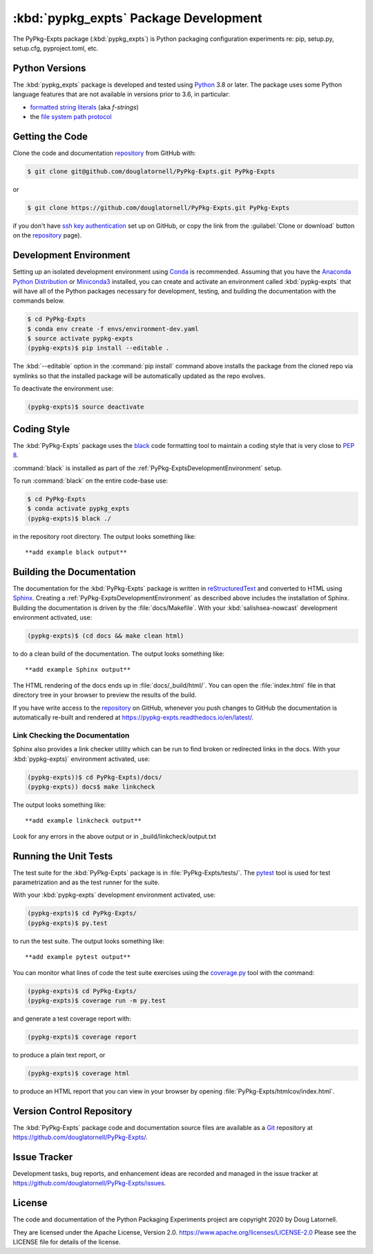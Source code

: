 .. Copyright 2020, Doug Latornell
..
.. Licensed under the Apache License, Version 2.0 (the "License");
.. you may not use this file except in compliance with the License.
.. You may obtain a copy of the License at
..
..    https://www.apache.org/licenses/LICENSE-2.0
..
.. Unless required by applicable law or agreed to in writing, software
.. distributed under the License is distributed on an "AS IS" BASIS,
.. WITHOUT WARRANTIES OR CONDITIONS OF ANY KIND, either express or implied.
.. See the License for the specific language governing permissions and
.. limitations under the License.


.. _PyPkg-ExptsPackagedDevelopment:

**********************************************************
:kbd:`pypkg_expts` Package Development
**********************************************************


.. image:: https://img.shields.io/badge/license-Apache%202-cb2533.svg
    :target: https://www.apache.org/licenses/LICENSE-2.0
    :alt: Licensed under the Apache License, Version 2.0
.. image:: https://img.shields.io/badge/python-3.6+-blue.svg
    :target: https://docs.python.org/3.8/
    :alt: Python Version
.. image:: https://img.shields.io/badge/version%20control-git-blue.svg?logo=github
    :target: https://github.com/douglatornell/PyPkg-Expts/
    :alt: Git on GitHub
.. image:: https://img.shields.io/badge/code%20style-black-000000.svg
    :target: https://black.readthedocs.io/en/stable/
    :alt: The uncompromising Python code formatter
.. image:: https://readthedocs.org/projects/pypkg-expts/badge/?version=latest
    :target: https://pypkg-expts.readthedocs.io/en/latest/
    :alt: Documentation Status
.. image:: https://img.shields.io/github/issues/douglatornell/PyPkg-Expts?logo=github
    :target: https://github.com/douglatornell/PyPkg-Expts/issues
    :alt: Issue Tracker

The PyPkg-Expts package (:kbd:`pypkg_expts`) is Python packaging configuration experiments re: pip, setup.py, setup.cfg, pyproject.toml, etc.


.. _PyPkg-ExptsPythonVersions:

Python Versions
===============

.. image:: https://img.shields.io/badge/python-3.6+-blue.svg
    :target: https://docs.python.org/3.8/
    :alt: Python Version

The :kbd:`pypkg_expts` package is developed and tested using `Python`_ 3.8 or later.
The package uses some Python language features that are not available in versions prior to 3.6,
in particular:

* `formatted string literals`_
  (aka *f-strings*)
* the `file system path protocol`_

.. _Python: https://www.python.org/
.. _formatted string literals: https://docs.python.org/3/reference/lexical_analysis.html#f-strings
.. _file system path protocol: https://docs.python.org/3/whatsnew/3.6.html#whatsnew36-pep519


.. _PyPkg-ExptsGettingTheCode:

Getting the Code
================

.. image:: https://img.shields.io/badge/version%20control-git-blue.svg?logo=github
    :target: https://github.com/douglatornell/PyPkg-Expts/
    :alt: Git on GitHub

Clone the code and documentation `repository`_ from GitHub with:

.. _repository: https://github.com/douglatornell/PyPkg-Expts/

.. code-block:: bash

    $ git clone git@github.com/douglatornell/PyPkg-Expts.git PyPkg-Expts

or

.. code-block:: bash

    $ git clone https://github.com/douglatornell/PyPkg-Expts.git PyPkg-Expts

if you don't have `ssh key authentication`_ set up on GitHub,
or copy the link from the :guilabel:`Clone or download` button on the `repository`_ page).

.. _ssh key authentication: https://help.github.com/en/github/authenticating-to-github/connecting-to-github-with-ssh


.. _PyPkg-ExptsDevelopmentEnvironment:

Development Environment
=======================

Setting up an isolated development environment using `Conda`_ is recommended.
Assuming that you have the `Anaconda Python Distribution`_ or `Miniconda3`_ installed,
you can create and activate an environment called :kbd:`pypkg-expts` that will have all of the Python packages necessary for development,
testing,
and building the documentation with the commands below.

.. _Conda: https://conda.io/en/latest/
.. _Anaconda Python Distribution: https://www.anaconda.com/distribution/
.. _Miniconda3: https://docs.conda.io/en/latest/miniconda.html

.. code-block:: bash

    $ cd PyPkg-Expts
    $ conda env create -f envs/environment-dev.yaml
    $ source activate pypkg-expts
    (pypkg-expts)$ pip install --editable .

The :kbd:`--editable` option in the :command:`pip install` command above installs the package from the cloned repo via symlinks so that the installed package will be automatically updated as the repo evolves.

To deactivate the environment use:

.. code-block:: bash

    (pypkg-expts)$ source deactivate


.. _PyPkg-ExptsCodingStyle:

Coding Style
============

.. image:: https://img.shields.io/badge/code%20style-black-000000.svg
    :target: https://black.readthedocs.io/en/stable/
    :alt: The uncompromising Python code formatter

The :kbd:`PyPkg-Expts` package uses the `black`_ code formatting tool to maintain a coding style that is very close to `PEP 8`_.

.. _black: https://black.readthedocs.io/en/stable/
.. _PEP 8: https://www.python.org/dev/peps/pep-0008/

:command:`black` is installed as part of the :ref:`PyPkg-ExptsDevelopmentEnvironment` setup.

To run :command:`black` on the entire code-base use:

.. code-block:: bash

    $ cd PyPkg-Expts
    $ conda activate pypkg_expts
    (pypkg-expts)$ black ./

in the repository root directory.
The output looks something like::

  **add example black output**


.. _PyPkg-ExptsBuildingTheDocumentation:

Building the Documentation
==========================

.. image:: https://readthedocs.org/projects/pypkg-expts/badge/?version=latest
    :target: https://pypkg-expts.readthedocs.io/en/latest/
    :alt: Documentation Status

The documentation for the :kbd:`PyPkg-Expts` package is written in `reStructuredText`_ and converted to HTML using `Sphinx`_.
Creating a :ref:`PyPkg-ExptsDevelopmentEnvironment` as described above includes the installation of Sphinx.
Building the documentation is driven by the :file:`docs/Makefile`.
With your :kbd:`salishsea-nowcast` development environment activated,
use:

.. _reStructuredText: http://www.sphinx-doc.org/en/master/usage/restructuredtext/basics.html
.. _Sphinx: http://www.sphinx-doc.org/en/master/

.. code-block:: bash

    (pypkg-expts)$ (cd docs && make clean html)

to do a clean build of the documentation.
The output looks something like::

  **add example Sphinx output**

The HTML rendering of the docs ends up in :file:`docs/_build/html/`.
You can open the :file:`index.html` file in that directory tree in your browser to preview the results of the build.

If you have write access to the `repository`_ on GitHub,
whenever you push changes to GitHub the documentation is automatically re-built and rendered at https://pypkg-expts.readthedocs.io/en/latest/.


.. _PyPkg-ExptsLinkCheckingTheDocumentation:

Link Checking the Documentation
-------------------------------

Sphinx also provides a link checker utility which can be run to find broken or redirected links in the docs.
With your :kbd:`pypkg-expts)` environment activated,
use:

.. code-block:: bash

    (pypkg-expts))$ cd PyPkg-Expts)/docs/
    (pypkg-expts)) docs$ make linkcheck

The output looks something like::

  **add example linkcheck output**

Look for any errors in the above output or in _build/linkcheck/output.txt


.. _PyPkg-ExptsRunningTheUnitTests:

Running the Unit Tests
======================

The test suite for the :kbd:`PyPkg-Expts` package is in :file:`PyPkg-Expts/tests/`.
The `pytest`_ tool is used for test parametrization and as the test runner for the suite.

.. _pytest: https://docs.pytest.org/en/latest/

With your :kbd:`pypkg-expts` development environment activated,
use:

.. code-block:: bash

    (pypkg-expts)$ cd PyPkg-Expts/
    (pypkg-expts)$ py.test

to run the test suite.
The output looks something like::

  **add example pytest output**

You can monitor what lines of code the test suite exercises using the `coverage.py`_ tool with the command:

.. _coverage.py: https://coverage.readthedocs.io/en/latest/

.. code-block:: bash

    (pypkg-expts)$ cd PyPkg-Expts/
    (pypkg-expts)$ coverage run -m py.test

and generate a test coverage report with:

.. code-block:: bash

    (pypkg-expts)$ coverage report

to produce a plain text report,
or

.. code-block:: bash

    (pypkg-expts)$ coverage html

to produce an HTML report that you can view in your browser by opening :file:`PyPkg-Expts/htmlcov/index.html`.


.. _PyPkg-ExptsVersionControlRepository:

Version Control Repository
==========================

.. image:: https://img.shields.io/badge/version%20control-git-blue.svg?logo=github
    :target: https://github.com/douglatornell/PyPkg-Expts/
    :alt: Git on GitHub

The :kbd:`PyPkg-Expts` package code and documentation source files are available as a `Git`_ repository at https://github.com/douglatornell/PyPkg-Expts/.

.. _Git: https://git-scm.com/


.. _PyPkg-ExptsIssueTracker:

Issue Tracker
=============

.. image:: https://img.shields.io/github/issues/douglatornell/PyPkg-Expts?logo=github
    :target: https://github.com/douglatornell/PyPkg-Expts/issues
    :alt: Issue Tracker

Development tasks,
bug reports,
and enhancement ideas are recorded and managed in the issue tracker at https://github.com/douglatornell/PyPkg-Expts/issues.


License
=======

.. image:: https://img.shields.io/badge/license-Apache%202-cb2533.svg
    :target: https://www.apache.org/licenses/LICENSE-2.0
    :alt: Licensed under the Apache License, Version 2.0

The code and documentation of the Python Packaging Experiments project
are copyright 2020 by Doug Latornell.

They are licensed under the Apache License, Version 2.0.
https://www.apache.org/licenses/LICENSE-2.0
Please see the LICENSE file for details of the license.
